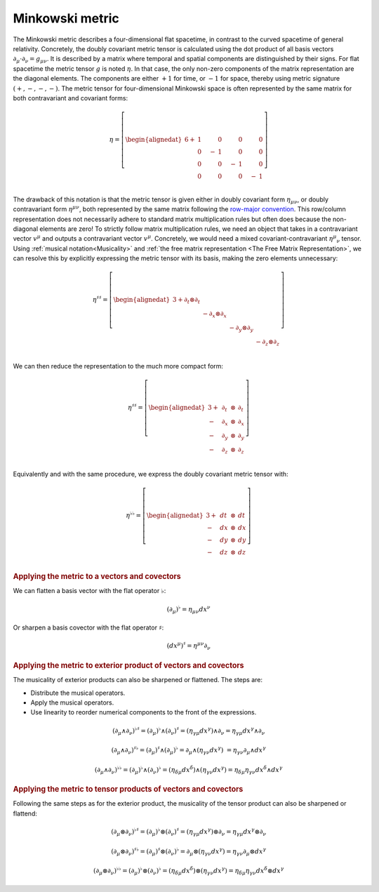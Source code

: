 .. Theoretical Universe (c) by Stéphane Haussler

.. theoretical universe is licensed under a creative commons attribution 4.0
.. international license. you should have received a copy of the license along
.. with this work. if not, see <https://creativecommons.org/licenses/by/4.0/>.

.. _the_minkowski_metric:

Minkowski metric
================

.. rst-class:: custom-author

   by Stéphane Haussler

.. {{{

The Minkowski metric describes a four-dimensional flat spacetime, in contrast
to the curved spacetime of general relativity. Concretely, the doubly covariant
metric tensor is calculated using the dot product of all basis vectors
:math:`∂_μ \cdot ∂_ν = g_{μν}`. It is described by a matrix where temporal and
spatial components are distinguished by their signs. For flat spacetime the
metric tensor :math:`g` is noted :math:`η`. In that case, the only non-zero
components of the matrix representation are the diagonal elements. The
components are either :math:`+1` for time, or :math:`-1` for space, thereby
using metric signature :math:`(+, -, -, -)`. The metric tensor for
four-dimensional Minkowski space is often represented by the same matrix for
both contravariant and covariant forms:

.. math::

   η = \left[ \begin{alignedat}{6}
       + & 1 \quad&   & 0 \quad &  & 0 \quad  &   & 0 \\
         & 0 \quad& - & 1 \quad &  & 0 \quad  &   & 0 \\
         & 0 \quad&   & 0 \quad & -& 1 \quad  &   & 0 \\
         & 0 \quad&   & 0 \quad &  & 0 \quad  & - & 1 \\
   \end{alignedat} \right]

The drawback of this notation is that the metric tensor is given either in
doubly covariant form :math:`η_{μν}`, or doubly contravariant form
:math:`η^{μν}`, both represented by the same matrix following the `row-major
convention <https://en.m.wikipedia.org/wiki/Row-_and_column-major_order>`_.
This row/column representation does not necessarily adhere to standard matrix
multiplication rules but often does because the non-diagonal elements are zero!
To strictly follow matrix multiplication rules, we need an object that takes in
a contravariant vector :math:`v^{μ}` and outputs a contravariant vector
:math:`v^{μ}`. Concretely, we would need a mixed covariant-contravariant
:math:`η^{μ}{}_{ν}` tensor. Using :ref:`musical notation<Musicality>` and
:ref:`the free matrix representation <The Free Matrix Representation>`, we can
resolve this by explicitly expressing the metric tensor with its basis, making
the zero elements unnecessary:

.. math::

   η^{♯♯} = \left[ \begin{alignedat}{3}
     + ∂_t ⊗ ∂_t &             &             &             \\
                 & - ∂_x ⊗ ∂_x &             &             \\
                 &             & - ∂_y ⊗ ∂_y &             \\
                 &             &             & - ∂_z ⊗ ∂_z \\
   \end{alignedat} \right]

We can then reduce the representation to the much more compact form:

.. math::

   η^{♯♯} = \left[ \begin{alignedat}{3}
       + & \, ∂_t & \, ⊗ & \, ∂_t \\
       - & \, ∂_x & \, ⊗ & \, ∂_x \\
       - & \, ∂_y & \, ⊗ & \, ∂_y \\
       - & \, ∂_z & \, ⊗ & \, ∂_z \\
   \end{alignedat} \right]

Equivalently and with the same procedure, we express the doubly covariant
metric tensor with:

.. math::

   η^{♭♭} = \left[ \begin{alignedat}{3}
       + & \, dt & \, ⊗ & \, dt \\
       - & \, dx & \, ⊗ & \, dx \\
       - & \, dy & \, ⊗ & \, dy \\
       - & \, dz & \, ⊗ & \, dz \\
   \end{alignedat} \right]

.. rubric:: Applying the metric to a vectors and covectors

We can flatten a basis vector with the flat operator :math:`♭`:

.. math:: (∂_μ)^♭ = η_{μν} dx^ν

Or sharpen a basis covector with the flat operator :math:`♯`:

.. math:: (dx^μ)^♯ = η^{μν} ∂_ν

.. rubric:: Applying the metric to exterior product of vectors and covectors

The musicality of exterior products can also be sharpened or flattened. The
steps are:

* Distribute the musical operators.
* Apply the musical operators.
* Use linearity to reorder numerical components to the front of the expressions.

.. math::

   (∂_μ ∧ ∂_ν)^{♭♯} = (∂_μ)^♭ ∧ (∂_ν)^♯
                    = (η_{γμ} dx^γ) ∧ ∂_ν
                    = η_{γμ} dx^γ ∧ ∂_ν

.. math::

   (∂_μ ∧ ∂_ν)^{♯♭} = (∂_μ)^♯ ∧ (∂_μ)^♭
                    = ∂_μ ∧ (η_{γν} dx^γ)\
                    = η_{γν} ∂_μ ∧ dx^γ

.. math::

   (∂_μ ∧ ∂_ν)^{♭♭} = (∂_μ)^♭ ∧ (∂_ν)^♭
                    = (η_{δμ} dx^δ) ∧ (η_{γν} dx^γ)
                    = η_{δμ} η_{γν} dx^δ ∧ dx^γ

.. rubric:: Applying the metric to tensor products of vectors and covectors

Following the same steps as for the exterior product, the musicality of the
tensor product can also be sharpened or flattend:

.. math::

   (∂_μ ⊗ ∂_ν)^{♭♯} = (∂_μ)^♭ ⊗ (∂_ν)^♯
                    = (η_{γμ} dx^γ) ⊗ ∂_ν
                    = η_{γμ} dx^γ ⊗ ∂_ν

.. math::

   (∂_μ ⊗ ∂_ν)^{♯♭} = (∂_μ)^♯ ⊗ (∂_ν)^♭
                    = ∂_μ ⊗ (η_{γν} dx^γ)
                    = η_{γν} ∂_μ ⊗ dx^γ

.. math::

   (∂_μ ⊗ ∂_ν)^{♭♭} = (∂_μ)^♭ ⊗ (∂_ν)^♭
                    = (η_{δμ} dx^δ) ⊗ (η_{γν} dx^γ)
                    = η_{δμ} η_{γν} dx^δ ⊗ dx^γ

.. }}}
